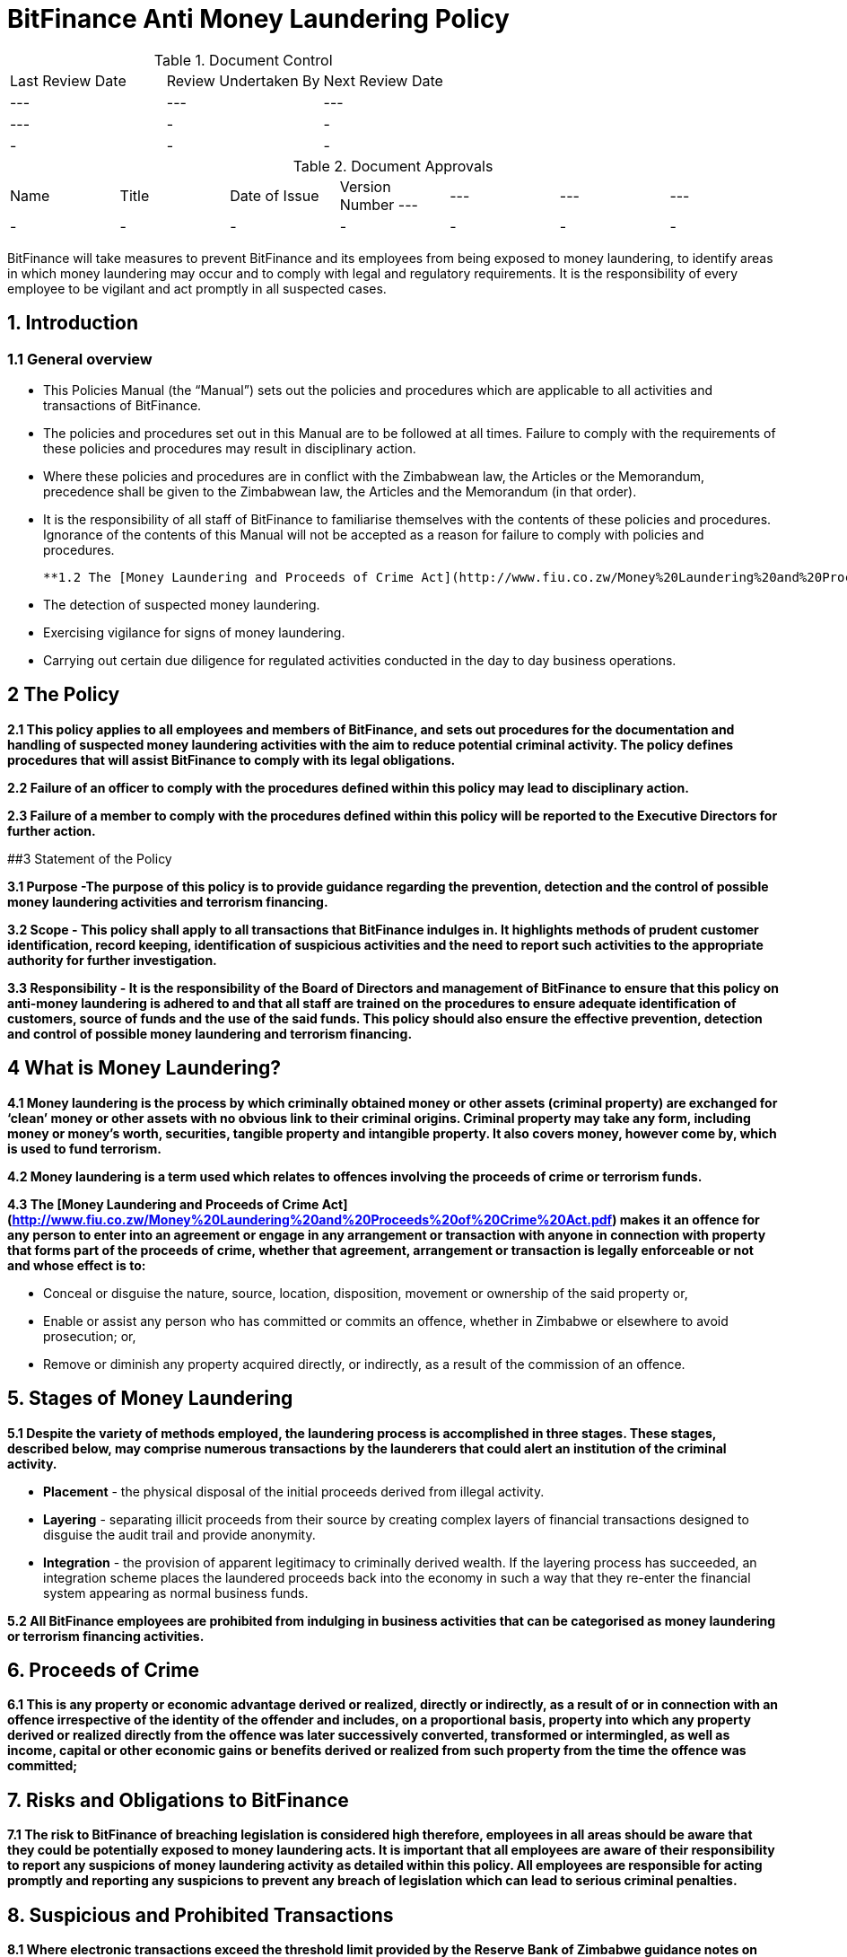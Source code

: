 # BitFinance Anti Money Laundering Policy

.Document Control
|===
| Last Review Date |  Review Undertaken By |  Next Review Date
| --- | --- | --- | ---
| - | - | -
| - | - | -
|===

.Document Approvals
|===
| Name | Title | Date of Issue | Version Number
--- | --- | --- | ---
| - | - | - | -
| - | - | - | -
|===


BitFinance will take measures to prevent BitFinance and its employees from being exposed to money laundering, to identify areas in which money laundering may occur and to comply with legal and regulatory requirements. It is the responsibility of every employee to be vigilant and act promptly in all suspected cases.

## 1. Introduction

### 1.1 General overview

- This Policies Manual (the “Manual”) sets out the policies and procedures which are applicable to all activities and transactions of BitFinance.
- The policies and procedures set out in this Manual are to be followed at all times. Failure to comply with the requirements of these policies and procedures may result in disciplinary action.
- Where these policies and procedures are in conflict with the Zimbabwean law, the Articles or the Memorandum, precedence shall be given to the  Zimbabwean law, the Articles and the Memorandum (in that order).
- It is the responsibility of all staff of BitFinance to familiarise themselves with the contents of these policies and procedures.  Ignorance of the contents of this Manual will not be accepted as a reason for failure to comply with policies and procedures.

 **1.2 The [Money Laundering and Proceeds of Crime Act](http://www.fiu.co.zw/Money%20Laundering%20and%20Proceeds%20of%20Crime%20Act.pdf) places obligations on BitFinance and its employees the following key points with respect to suspected money laundering:**

- The detection of suspected money laundering.
- Exercising vigilance for signs of money laundering.
- Carrying out certain due diligence for regulated activities conducted in the day to day business operations.

## 2 The Policy

**2.1 This policy applies to all employees and members of BitFinance, and sets out procedures for the documentation and handling of suspected money laundering activities with the aim to reduce potential criminal activity. The policy defines procedures that will assist BitFinance to comply with its legal obligations.**

**2.2 Failure of an officer to comply with the procedures defined within this policy may lead to disciplinary action.**

**2.3 Failure of a member to comply with the procedures defined within this policy will be reported to the Executive Directors for further action.**


##3 Statement of the Policy

**3.1 Purpose -The purpose of this policy is to provide guidance regarding the prevention, detection and the control of possible money laundering activities and terrorism financing.**

**3.2 Scope - This policy shall apply to all transactions that BitFinance indulges in. It highlights methods of prudent customer identification, record keeping, identification of suspicious activities and the need to report such activities to the appropriate authority for further investigation.**

**3.3 Responsibility - It is the responsibility of the Board of Directors and management of BitFinance to ensure that this policy on anti-money laundering is adhered to and that all staff are trained on the procedures to ensure adequate identification of customers, source of funds and the use of the said funds. This policy should also ensure the effective prevention, detection and control of possible money laundering and terrorism financing.**

## 4 What is Money Laundering?

**4.1 Money laundering is the process by which criminally obtained money or other assets (criminal property) are exchanged for ‘clean’ money or other assets with no obvious link to their criminal origins. Criminal property may take any form, including money or money’s worth, securities, tangible property and intangible property. It also covers money, however come by, which is used to fund terrorism.**

**4.2 Money laundering is a term used which relates to offences involving the proceeds of crime or terrorism funds.**

**4.3 The [Money Laundering and Proceeds of Crime Act](http://www.fiu.co.zw/Money%20Laundering%20and%20Proceeds%20of%20Crime%20Act.pdf) makes it an offence for any person to enter into an agreement or engage in any arrangement or transaction with anyone in connection with property that forms part of the proceeds of crime, whether that agreement, arrangement or transaction is legally enforceable or not and whose effect is to:**

- Conceal or disguise the nature, source, location, disposition, movement or ownership of the said property or,
- Enable or assist any person who has committed or commits an offence, whether in Zimbabwe or elsewhere to avoid prosecution; or,
- Remove or diminish any property acquired directly, or indirectly, as a result of the commission of an offence.

## 5. Stages of Money Laundering

**5.1 Despite the variety of methods employed, the laundering process is accomplished in three stages. These stages, described below, may comprise numerous transactions by the launderers that could alert an institution of the criminal activity.**

- **Placement** - the physical disposal of the initial proceeds derived from illegal activity.
- **Layering** - separating illicit proceeds from their source by creating complex layers of financial transactions designed to disguise the audit trail and provide anonymity.
- **Integration** - the provision of apparent legitimacy to criminally derived wealth. If the layering process has succeeded, an integration scheme places the laundered proceeds back into the economy in such a way that they re-enter the financial system appearing as normal business funds.

**5.2 All BitFinance employees are prohibited from indulging in business activities that can be categorised as money laundering or terrorism financing activities.**

## 6. Proceeds of Crime

**6.1 This is any property or economic advantage derived or realized, directly or indirectly, as a result of or in connection with an offence irrespective of the identity of the offender and includes, on a proportional basis, property into which any property derived or realized directly from the offence was later successively converted, transformed or intermingled, as well as income, capital or other economic gains or benefits derived or realized from such property from the time the offence was committed;**

## 7. Risks and Obligations to BitFinance

**7.1 The risk to BitFinance of breaching legislation is considered high therefore, employees in all areas should be aware that they could be potentially exposed to money laundering acts. It is important that all employees are aware of their responsibility to report any suspicions of money laundering activity as detailed within this policy. All employees are responsible for acting promptly and reporting any suspicions to prevent any breach of legislation which can lead to serious criminal penalties.**

## 8. Suspicious and Prohibited Transactions

**8.1 Where electronic transactions exceed the threshold limit provided by the Reserve Bank of Zimbabwe guidance notes on large transactions, BitFinance shall demand the following details from its customers:**

- Why the customer is dealing in large cash and not banking services
- What the money is to be used for
- Who are the direct and indirect beneficiaries of the money-laundering
- Full identity of intended beneficiaries
- Source of the money

**8.2  Where a customer is unable to furnish any of the above information or provides any false information to the questions, BitFinance shall cease transactions with the customer immediately.**

## 9. What is a Suspicious Transaction?

**9.1 Suspicious transactions have many broad characteristics. However, as a general rule, a suspicious transaction is one that departs from the normal patterns of account activity that has been noted on a customer's account. Any complex, unusually large transaction(s), or, any unusual pattern of transaction(s) absent of any apparent economic, commercial, or lawful purpose may be considered to be a suspicious transaction.**

**9.2To be able to identify transactions that appear to be suspicious, BitFinance shall take appropriate measures to ensure that it knows its customers‟ (KYC): These measures will include:**

- Customer identification and verification;
- Conducting ongoing monitoring of accounts;
- Reviewing transaction patterns and volumes so as to be able to assess whether the activity on the accounts are consistent with the line of business or occupation of the customer;
- Considering any additional risks, e.g. type of business the customer engages in, the origin of transactions.

## 10. Suspicious Transactions

**10.1 BitFinance  shall monitor on an ongoing basis all complex, unusual, suspicious, large or such other transactions as may be specified in the regulations, whether completed or not, and shall pay attention to all unusual patterns of transactions, and to insignificant but periodic patterns of transactions which have no apparent economic or lawful purpose as stipulated in the regulations.**

**10.2 Upon suspicion that any suspicious transactions or activities or any other transaction or activity that could constitute or be related to money laundering or to the proceeds of crime, BitFinance employees shall document the suspicious or unusual transaction or activity in the prescribed form immediately.**

**10.3 BitFinance shall as far as possible examine the background and purpose of any suspicious transactions and shall set out its findings in writing.**

**10.4 BitFinance shall retain its findings of any suspicious translations as per the Zimbabwean prescribed laws and regulation.**

**10.5 BitFinance shall document all money transactions equivalent to or exceeding the amount prescribed in the Fourth Schedule of the [Money Laundering and Proceeds of Crime Act](http://www.fiu.co.zw/Money%20Laundering%20and%20Proceeds%20of%20Crime%20Act.pdf) of amounts totaling US$ 10,000, whether they appear to be suspicious or not.**

## 11. Prohibited Transactions

**11.1 BitFinance shall not conduct its day to day business transactions in cash. All money transactions shall be conducted electronically.**

**11.2 BitFinance is registered in Zimbabwe and Zimbabwe being a member of the United Nations is party to several major international protocols relating to anti-money laundering and combating the financing of terrorism. BitFinance will therefore not transact with individuals and entities that are suspected to be linked to terrorism.**

**11.3 BitFinance will not transact with individuals and entities that engage in or are considered to be main financiers of conflict in Somalia and other jurisdictions.**

**11.4 BitFinance shall not transact with Foreign Terrorist Organisations as provided for by the [United States Department of State Bureau of Counter terrorism](http://www.state.gov/j/ct/rls/other/des/123085.htm)**

**11.5 BitFinance will not transact with individuals from high risk and non cooperative jurisdictions as shall be provided for from time to time by the Financial Action Task Force.**

## 12. The Executive Director

**12.1 The officer nominated to receive disclosures about money laundering activity is the Executive Director. The Executive Director will deal with all disclosures confidentially and in the appropriate manner, all reports will be retained as per Zimbabwean rules and regulations.**

## 13. Filing and Documentation

**13.1 Any suspect money laundering activity shall be documented and reported promptly to the Executive Director.**

**13.2 No further enquiries should be made about the suspected money laundering after reporting to the Executive Director for action. No further steps in any transaction relating to the suspected money laundering should be made without authorisation from the Executive Director.**

**13.3 No disclosure should be made to others that would indicate suspicions of money laundering. Any officer reporting should not discuss the matter with others or note on file that a report has been made to the Executive Director as this may result in the suspect becoming aware of the situation.**

## 14. Internal Reporting Procedures

**14.1 BitFinance shall maintain internal controls and internal reporting procedures through which an employee is to report any information which comes to the employee’s attention in the course of employment and which gives rise to knowledge or suspicion by the employee that another person is engaged in money laundering.**

**14.2 All transactions above and equivalent to USD 10,000 shall be accompanied by appropriate information from the customer through BitFinance prescribed forms.**

## 15. Customer Due Diligence

**15.1 BitFinance shall carry out customer due diligence  to ensure that  requirements of the anti money laundering and combating financing of terrorism are observed. This is known as customer due diligence. BitFinance will conduct its customer due diligence through Know Your Client procedures when on-boarding new clients as per the [Money Laundering and Proceeds of Crime Act](http://www.fiu.co.zw/Money%20Laundering%20and%20Proceeds%20of%20Crime%20Act.pdf).**

**15.2 Factors to be considered as customer due diligence shall include:**

- KYC requirements.
- Transactional limits per day, month and year (limits commensurate with customer’s profile).
- Two factor authentication per customer per transaction.

**15.3 BitFinance shall take reasonable measures to satisfy itself as to the true identity of any applicant seeking to enter into a business relationship with it or to carry out a transaction or series of transactions with it, by requiring the applicant to produce an official record reasonably capable of establishing the true identity of the applicant, such as:**

- In the case of an individual;
  - a birth certificate;
  - a national identity card;
  - a driver’s licence:
  - a passport; or
  - any other official means of identification as may be prescribed; and
- In the case of a body corporate;
  - evidence of registration or incorporation;
  - a corporate resolution authorising a person to act on behalf of the body corporate together with a copy of the latest annual return submitted in respect of the body corporate in accordance with the law under which it is established; and
  - or any other item as may be prescribed:
- In the case of a government department:
  - a letter from the accounting officer.

**15.4 BitFinance shall retain clients identifications for duration prescribed by regulation after the end of the business relationship.**

## 16. Guidance and Training

**16.1 BitFinance will make all employees aware of the requirements and obligations placed on it by the [Money Laundering and Proceeds of Crime Act](http://www.fiu.co.zw/Money%20Laundering%20and%20Proceeds%20of%20Crime%20Act.pdf) of Zimbabwe and give targeted training to those most likely to encounter money laundering.**

## 17. Further Information

**17.1 Further information can be obtained from the following sources:**

-  [Money Laundering and Proceeds of Crime Act](http://www.fiu.co.zw/Money%20Laundering%20and%20Proceeds%20of%20Crime%20Act.pdf)

## 18. Policy Reviews

**18.1 The Executive Directors of BitFinance will ensure the continuous review and amendment of this policy document, to ensure that it remains compliant with best practice and regulations.**

**Responsible Officer:**  CEO

**Review Date:** Biannually from June 2017
